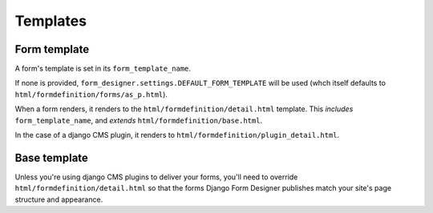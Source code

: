 #########
Templates
#########

Form template
=============

A form's template is set in its ``form_template_name``. 

If none is provided, ``form_designer.settings.DEFAULT_FORM_TEMPLATE`` will be used (whch itself defaults to ``html/formdefinition/forms/as_p.html``). 

When a form renders, it renders to the ``html/formdefinition/detail.html`` template. This *includes* ``form_template_name``, and *extends* ``html/formdefinition/base.html``.

In the case of a django CMS plugin, it renders to ``html/formdefinition/plugin_detail.html``.

Base template
=============

Unless you're using django CMS plugins to deliver your forms, you'll need to override ``html/formdefinition/detail.html`` so that the forms Django Form Designer publishes match your site's page structure and appearance.
